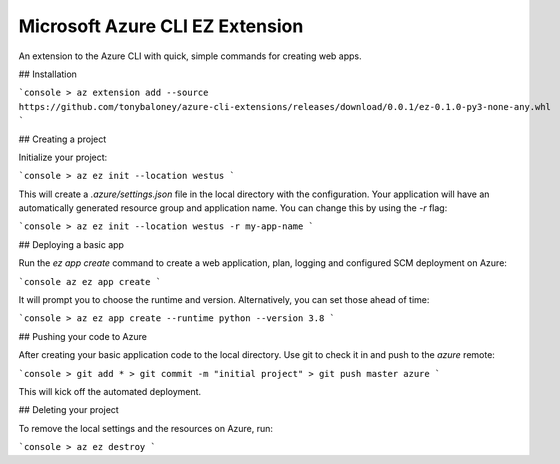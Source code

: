 Microsoft Azure CLI EZ Extension
================================

An extension to the Azure CLI with quick, simple commands for creating web apps.

## Installation

```console
> az extension add --source https://github.com/tonybaloney/azure-cli-extensions/releases/download/0.0.1/ez-0.1.0-py3-none-any.whl
```

## Creating a project

Initialize your project:

```console
> az ez init --location westus
```

This will create a `.azure/settings.json` file in the local directory with the configuration.
Your application will have an automatically generated resource group and application name.
You can change this by using the `-r` flag: 

```console
> az ez init --location westus -r my-app-name
```

## Deploying a basic app

Run the `ez app create` command to create a web application, plan, logging and configured SCM deployment on Azure:

```console
az ez app create
```

It will prompt you to choose the runtime and version. Alternatively, you can set those ahead of time:

```console
> az ez app create --runtime python --version 3.8
```

## Pushing your code to Azure

After creating your basic application code to the local directory. Use git to check it in and push to the `azure` remote:

```console
> git add * 
> git commit -m "initial project"
> git push master azure
```

This will kick off the automated deployment.

## Deleting your project

To remove the local settings and the resources on Azure, run:

```console
> az ez destroy
```